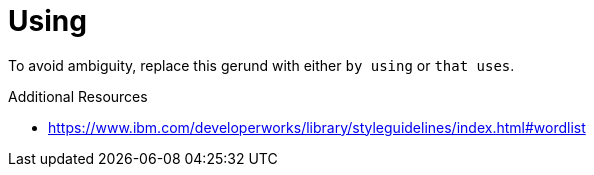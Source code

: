 :navtitle: Using
:keywords: reference, rule, Using

= Using

To avoid ambiguity, replace this gerund with either `by using` or `that uses`.

.Additional Resources

* link:https://www.ibm.com/developerworks/library/styleguidelines/index.html#wordlist[]

